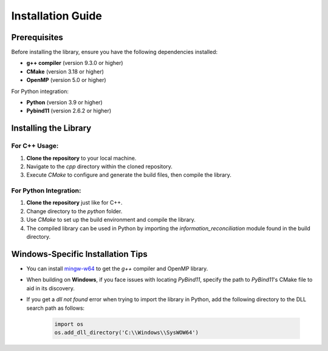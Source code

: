 Installation Guide
==========================

++++++++++++++++++++++++++++++++ 
Prerequisites
++++++++++++++++++++++++++++++++    

Before installing the library, ensure you have the following dependencies installed:

- **g++ compiler** (version 9.3.0 or higher)
- **CMake** (version 3.18 or higher)
- **OpenMP** (version 5.0 or higher)

For Python integration:

- **Python** (version 3.9 or higher)
- **Pybind11** (version 2.6.2 or higher)

++++++++++++++++++++++++++++++++
Installing the Library
++++++++++++++++++++++++++++++++

For C++ Usage:
----------------

1. **Clone the repository** to your local machine.
2. Navigate to the `cpp` directory within the cloned repository.
3. Execute `CMake` to configure and generate the build files, then compile the library.

For Python Integration:
------------------------

1. **Clone the repository** just like for C++.
2. Change directory to the `python` folder.
3. Use `CMake` to set up the build environment and compile the library.
4. The compiled library can be used in Python by importing the `information_reconciliation` module found in the build directory.

++++++++++++++++++++++++++++++++
Windows-Specific Installation Tips
++++++++++++++++++++++++++++++++

- You can install `mingw-w64 <https://www.mingw-w64.org/>`_ to get the `g++` compiler and OpenMP library.
- When building on **Windows**, if you face issues with locating `PyBind11`, specify the path to `PyBind11`'s CMake file to aid in its discovery.
- If you get a `dll not found` error when trying to import the library in Python, add the following directory to the DLL search path as follows:
  
    .. code-block:: python
    
        import os 
        os.add_dll_directory('C:\\Windows\\SysWOW64')
